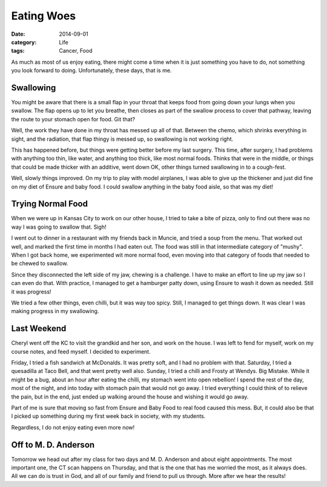 Eating Woes
###########

:date: 2014-09-01
:category: Life
:tags: Cancer, Food

As much as most of us enjoy eating, there might come a time when it is just
something you have to do, not something you look forward to doing.
Unfortunately, these days, that is me.

Swallowing
**********

You might be aware that there is a small flap in your throat that keeps food
from going down your lungs when you swallow. The flap opens up to let you
breathe, then closes as part of the swallow process to cover that pathway,
leaving the route to your stomach open for food. Git that?

Well, the work they have done in my throat has messed up all of that. Between
the chemo, which shrinks everything in sight, and the radiation, that flap
thingy is messed up, so swallowing is not working right. 

This has happened before, but things were getting better before my last
surgery. This time, after surgery, I had problems with anything too thin, like
water, and anything too thick, like most normal foods. Thinks that were in the
middle, or things that could be made thicker with an additive, went down OK,
other things turned swallowing in to a cough-fest.

Well, slowly things improved. On my trip to play with model airplanes, I was
able to give up the thickener and just did fine on my diet of Ensure and baby
food. I could swallow anything in the baby food aisle, so that was my diet!

Trying Normal Food
******************

When we were up in Kansas City to work on our other house, I tried to take a
bite of pizza, only to find out there was no way I was going to swallow that.
Sigh!

I went out to dinner in a restaurant with my friends back in Muncie, and tried
a soup from the menu. That worked out well, and marked the first time in months
I had eaten out. The food was still in that intermediate category of "mushy".
When I got back home, we experimented wit more normal food, even moving into
that category of foods that needed to be chewed to swallow.

Since they disconnected the left side of my jaw, chewing is a challenge. I have
to make an effort to line up my jaw so I can even do that. With practice, I
managed to get a hamburger patty down, using Ensure to wash it down as needed.
Still it was progress!

We tried a few other things, even chilli, but it was way too spicy. Still, I
managed to get things down. It was clear I was making progress in my
swallowing.

Last Weekend
************

Cheryl went off the KC to visit the grandkid and her son, and work on the
house. I was left to fend for myself, work on my course notes, and feed myself.
I decided to experiment.

Friday, I tried a fish sandwich at McDonalds. It was pretty soft, and I had no
problem with that. Saturday, I tried a quesadilla at Taco Bell, and that went
pretty well also. Sunday, I tried a chilli and Frosty at Wendys. Big Mistake.
While it might be a bug, about an hour after eating the chilli, my stomach went
into open rebellion! I spend the rest of the day, most of the night, and into
today  with stomach pain that would not go away. I tried everything I could
think of to relieve the pain, but in the end, just ended up walking around the
house and wishing it would go away.

Part of me is sure that moving so fast from Ensure and Baby Food to real food
caused this mess. But, it could also be that I picked up something during my
first week back in society, with my students.

Regardless, I do not enjoy eating even more now!

Off to M. D. Anderson
*********************

Tomorrow we head out after my class for two days and M. D. Anderson and about
eight appointments. The most important one, the CT scan happens on Thursday,
and that is the one that has me worried the most, as it always does. All we can
do is trust in God, and all of our family and friend to pull us through. More
after we hear the results!



